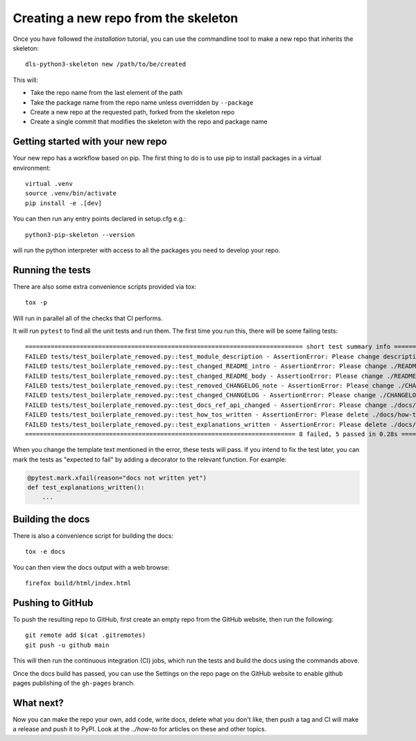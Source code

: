 Creating a new repo from the skeleton
=====================================

Once you have followed the `installation` tutorial, you can use the
commandline tool to make a new repo that inherits the skeleton::

    dls-python3-skeleton new /path/to/be/created

This will:

- Take the repo name from the last element of the path
- Take the package name from the repo name unless overridden by ``--package``
- Create a new repo at the requested path, forked from the skeleton repo
- Create a single commit that modifies the skeleton with the repo and package name


Getting started with your new repo
----------------------------------

Your new repo has a workflow based on pip. The first thing to do is to use
pip to install packages in a virtual environment::

    virtual .venv
    source .venv/bin/activate
    pip install -e .[dev]

You can then run any entry points declared in setup.cfg e.g.::

    python3-pip-skeleton --version

will run the python interpreter with access to all the packages you need to
develop your repo.

Running the tests
-----------------

There are also some extra convenience scripts provided via tox::

    tox -p

Will run in parallel all of the checks that CI performs.

It will run ``pytest`` to find all the unit tests and run them. The first time you
run this, there will be some failing tests::

    ============================================================================ short test summary info ============================================================================
    FAILED tests/test_boilerplate_removed.py::test_module_description - AssertionError: Please change description in ./setup.cfg to be a one line description of your module
    FAILED tests/test_boilerplate_removed.py::test_changed_README_intro - AssertionError: Please change ./README.rst to include an intro on what your module does
    FAILED tests/test_boilerplate_removed.py::test_changed_README_body - AssertionError: Please change ./README.rst to include some features and why people should use it
    FAILED tests/test_boilerplate_removed.py::test_removed_CHANGELOG_note - AssertionError: Please change ./CHANGELOG.rst To remove the note at the top
    FAILED tests/test_boilerplate_removed.py::test_changed_CHANGELOG - AssertionError: Please change ./CHANGELOG.rst To summarize changes to your module as you make them
    FAILED tests/test_boilerplate_removed.py::test_docs_ref_api_changed - AssertionError: Please change ./docs/reference/api.rst to introduce the API for your module
    FAILED tests/test_boilerplate_removed.py::test_how_tos_written - AssertionError: Please delete ./docs/how-to/accomplish-a-task.rst and write some docs/how-tos
    FAILED tests/test_boilerplate_removed.py::test_explanations_written - AssertionError: Please delete ./docs/explanations/why-is-something-so.rst and write some docs/explanations
    ========================================================================== 8 failed, 5 passed in 0.28s ==========================================================================

When you change the template text mentioned in the error, these tests will pass.
If you intend to fix the test later, you can mark the tests as "expected to
fail" by adding a decorator to the relevant function. For example:

.. code-block:: python

    @pytest.mark.xfail(reason="docs not written yet")
    def test_explanations_written():
        ...

Building the docs
-----------------

There is also a convenience script for building the docs::

    tox -e docs

You can then view the docs output with a web browse::

    firefox build/html/index.html

Pushing to GitHub
-----------------

To push the resulting repo to GitHub, first create an empty repo from the GitHub
website, then run the following::

    git remote add $(cat .gitremotes)
    git push -u github main

This will then run the continuous integration (CI) jobs, which run the tests and
build the docs using the commands above.

Once the docs build has passed, you can use the Settings on the repo page on the
GitHub website to enable github pages publishing of the ``gh-pages`` branch.

What next?
----------

Now you can make the repo your own, add code, write docs, delete what you don't
like, then push a tag and CI will make a release and push it to PyPI. Look at
the `../how-to` for articles on these and other topics.
